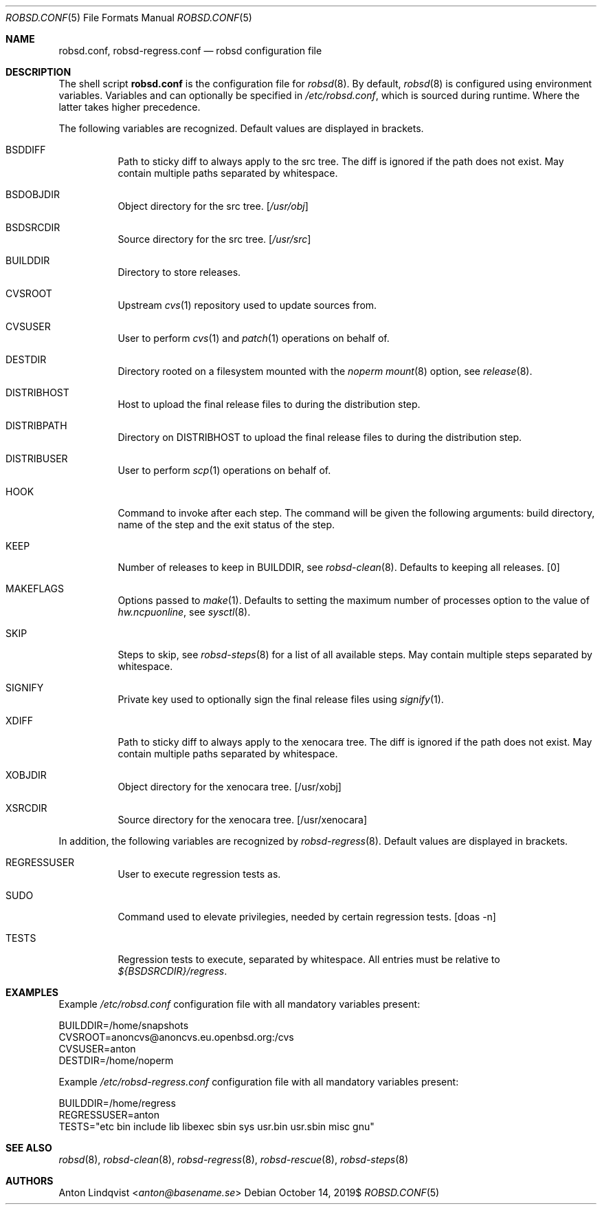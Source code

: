 .Dd $Mdocdate: October 14 2019$
.Dt ROBSD.CONF 5
.Os
.Sh NAME
.Nm robsd.conf ,
.Nm robsd-regress.conf
.Nd robsd configuration file
.Sh DESCRIPTION
The shell script
.Nm
is the configuration file for
.Xr robsd 8 .
By default,
.Xr robsd 8
is configured using environment variables.
Variables and can optionally be specified in
.Pa /etc/robsd.conf ,
which is sourced during runtime.
Where the latter takes higher precedence.
.Pp
The following variables are recognized.
Default values are displayed in brackets.
.Bl -tag -width Ds
.It Ev BSDDIFF
Path to sticky diff to always apply to the src tree.
The diff is ignored if the path does not exist.
May contain multiple paths separated by whitespace.
.It Ev BSDOBJDIR
Object directory for the src tree.
.Bq Pa /usr/obj
.It Ev BSDSRCDIR
Source directory for the src tree.
.Bq Pa /usr/src
.It Ev BUILDDIR
Directory to store releases.
.It Ev CVSROOT
Upstream
.Xr cvs 1
repository used to update sources from.
.It Ev CVSUSER
User to perform
.Xr cvs 1
and
.Xr patch 1
operations on behalf of.
.It Ev DESTDIR
Directory rooted on a filesystem mounted with the
.Em noperm
.Xr mount 8
option, see
.Xr release 8 .
.It Ev DISTRIBHOST
Host to upload the final release files to during the distribution step.
.It Ev DISTRIBPATH
Directory on
.Ev DISTRIBHOST
to upload the final release files to during the distribution step.
.It Ev DISTRIBUSER
User to perform
.Xr scp 1
operations on behalf of.
.It Ev HOOK
Command to invoke after each step.
The command will be given the following arguments: build directory, name of
the step and the exit status of the step.
.It Ev KEEP
Number of releases to keep in
.Ev BUILDDIR ,
see
.Xr robsd-clean 8 .
Defaults to keeping all releases.
.Bq 0
.It Ev MAKEFLAGS
Options passed to
.Xr make 1 .
Defaults to setting the maximum number of processes option to the value of
.Va hw.ncpuonline ,
see
.Xr sysctl 8 .
.It Ev SKIP
Steps to skip,
see
.Xr robsd-steps 8
for a list of all available steps.
May contain multiple steps separated by whitespace.
.It Ev SIGNIFY
Private key used to optionally sign the final release files using
.Xr signify 1 .
.It Ev XDIFF
Path to sticky diff to always apply to the xenocara tree.
The diff is ignored if the path does not exist.
May contain multiple paths separated by whitespace.
.It Ev XOBJDIR
Object directory for the xenocara tree.
.Bq /usr/xobj
.It Ev XSRCDIR
Source directory for the xenocara tree.
.Bq /usr/xenocara
.El
.Pp
In addition, the following variables are recognized by
.Xr robsd-regress 8 .
Default values are displayed in brackets.
.Bl -tag -width Ds
.It Ev REGRESSUSER
User to execute regression tests as.
.It Ev SUDO
Command used to elevate privilegies, needed by certain regression tests.
.Bq doas -n
.It Ev TESTS
Regression tests to execute, separated by whitespace.
All entries must be relative to
.Pa ${BSDSRCDIR}/regress .
.El
.Sh EXAMPLES
Example
.Pa /etc/robsd.conf
configuration file with all mandatory variables present:
.Bd -literal
BUILDDIR=/home/snapshots
CVSROOT=anoncvs@anoncvs.eu.openbsd.org:/cvs
CVSUSER=anton
DESTDIR=/home/noperm
.Ed
.Pp
Example
.Pa /etc/robsd-regress.conf
configuration file with all mandatory variables present:
.Bd -literal
BUILDDIR=/home/regress
REGRESSUSER=anton
TESTS="etc bin include lib libexec sbin sys usr.bin usr.sbin misc gnu"
.Ed
.Sh SEE ALSO
.Xr robsd 8 ,
.Xr robsd-clean 8 ,
.Xr robsd-regress 8 ,
.Xr robsd-rescue 8 ,
.Xr robsd-steps 8
.Sh AUTHORS
.An Anton Lindqvist Aq Mt anton@basename.se
